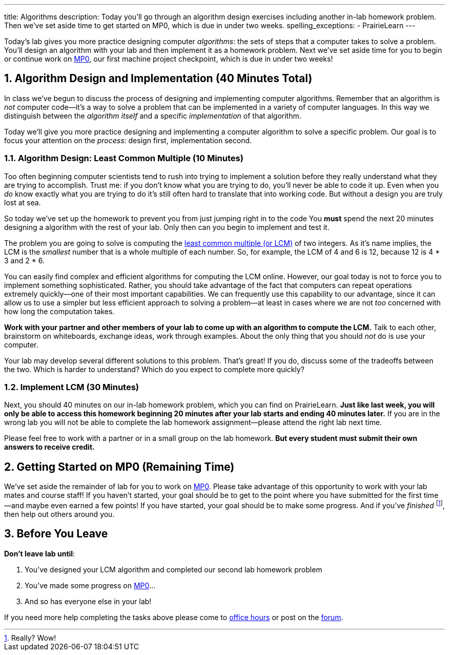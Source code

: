 ---
title: Algorithms
description:
  Today you'll go through an algorithm design exercises including another in-lab
  homework problem. Then we've set aside time to get started on MP0, which
  is due in under two weeks.
spelling_exceptions:
  - PrairieLearn
---

:sectnums:
:linkattrs:

:forum: pass:normal[https://cs125-forum.cs.illinois.edu[forum,role='noexternal']]

[.lead]
//
Today's lab gives you more practice designing computer _algorithms_: the sets of
steps that a computer takes to solve a problem.
//
You'll design an algorithm with your lab and then implement it as a homework
problem.
//
Next we've set aside time for you to begin or continue work on link:/MP/0/[MP0],
our first machine project checkpoint, which is due in under two weeks!

[[algorithms]]
== Algorithm Design and Implementation [.text-muted]#(40 Minutes Total)#

[.lead]
//
In class we've begun to discuss the process of designing and implementing
computer algorithms.
//
Remember that an algorithm is _not_ computer code&mdash;it's a way to solve a
problem that can be implemented in a variety of computer languages.
//
In this way we distinguish between the _algorithm itself_ and a specific
_implementation_ of that algorithm.

Today we'll give you more practice designing and implementing a computer
algorithm to solve a specific problem.
//
Our goal is to focus your attention on the _process_: design first,
implementation second.

=== Algorithm Design: Least Common Multiple [.text-muted]#(10 Minutes)#

Too often beginning computer scientists tend to rush into trying to implement a
solution before they really understand what they are trying to accomplish.
//
Trust me: if you don't know what you are trying to do, you'll never be able to
code it up.
//
Even when you _do_ know exactly what you are trying to do it's still often hard
to translate that into working code.
//
But without a design you are truly lost at sea.

So today we've set up the homework to prevent you from just jumping right in to
the code
//
You *must* spend the next 20 minutes designing a algorithm with the rest of your
lab.
//
Only then can you begin to implement and test it.

The problem you are going to solve is computing the
//
https://en.wikipedia.org/wiki/Least_common_multiple[least common multiple (or
LCM)]
//
of two integers.
//
As it's name implies, the LCM is the _smallest_ number that is a whole multiple
of each number.
//
So, for example, the LCM of 4 and 6 is 12, because 12 is 4 * 3 and 2 * 6.

You can easily find complex and efficient algorithms for computing the LCM
online.
//
However, our goal today is not to force you to implement something
sophisticated.
//
Rather, you should take advantage of the fact that computers can repeat
operations extremely quickly&mdash;one of their most important capabilities.
//
We can frequently use this capability to our advantage, since it can allow us to
use a simpler but less efficient approach to solving a problem&mdash;at least in
cases where we are not _too_ concerned with how long the computation takes.

**Work with your partner and other members of your lab to come up with an
algorithm to compute the LCM.**
//
Talk to each other, brainstorm on whiteboards, exchange ideas, work through
examples.
//
About the only thing that you should _not_ do is use your computer.

Your lab may develop several different solutions to this problem.
//
That's great!
//
If you do, discuss some of the tradeoffs between the two.
//
Which is harder to understand?
//
Which do you expect to complete more quickly?

=== Implement LCM [.text-muted]#(30 Minutes)#

Next, you should 40 minutes on our in-lab homework problem, which you can find
on PrairieLearn.
//
**Just like last week, you will only be able to access this homework beginning
20 minutes after your lab starts and ending 40 minutes later.**
//
If you are in the wrong lab you will not be able to complete the lab
homework assignment&mdash;please attend the right lab next time.

Please feel free to work with a partner or in a small group on the lab
homework.
//
**But every student must submit their own answers to receive credit.**

[[mp0]]
== Getting Started on MP0 [.text-muted]#(Remaining Time)#

We've set aside the remainder of lab for you to work on
//
link:/MP/0/[MP0].
//
Please take advantage of this opportunity to work with your lab mates and course
staff!
//
If you haven't started, your goal should be to get to the point where you have
submitted for the first time&mdash;and maybe even earned a few points!
//
If you have started, your goal should be to make some progress.
//
And if you've _finished_ footnote:[Really? Wow!], then help out others around
you.

[[done]]
== Before You Leave

**Don't leave lab until**:

. You've designed your LCM algorithm and completed our second lab homework problem
//
. You've made some progress on link:/MP/0/[MP0]...
//
. And so has everyone else in your lab!

If you need more help completing the tasks above please come to
//
link:/info/syllabus/#calendar[office hours]
//
or post on the {forum}.

